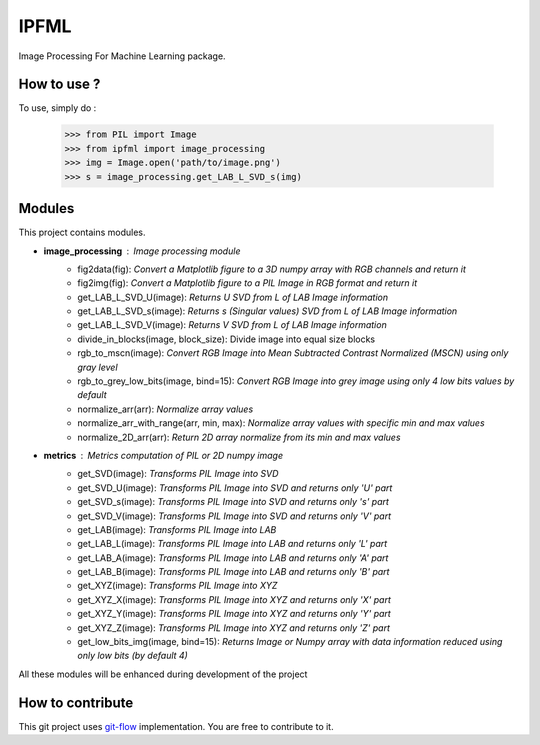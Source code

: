 IPFML
=====

Image Processing For Machine Learning package.

How to use ?
------------

To use, simply do :

    >>> from PIL import Image
    >>> from ipfml import image_processing
    >>> img = Image.open('path/to/image.png')
    >>> s = image_processing.get_LAB_L_SVD_s(img)


Modules
-------

This project contains modules.

- **image_processing** : *Image processing module*
    - fig2data(fig): *Convert a Matplotlib figure to a 3D numpy array with RGB channels and return it*
    - fig2img(fig): *Convert a Matplotlib figure to a PIL Image in RGB format and return it*
    - get_LAB_L_SVD_U(image): *Returns U SVD from L of LAB Image information*
    - get_LAB_L_SVD_s(image): *Returns s (Singular values) SVD from L of LAB Image information*
    - get_LAB_L_SVD_V(image): *Returns V SVD from L of LAB Image information*
    - divide_in_blocks(image, block_size): Divide image into equal size blocks
    - rgb_to_mscn(image): *Convert RGB Image into Mean Subtracted Contrast Normalized (MSCN) using only gray level*
    - rgb_to_grey_low_bits(image, bind=15): *Convert RGB Image into grey image using only 4 low bits values by default*
    - normalize_arr(arr): *Normalize array values*
    - normalize_arr_with_range(arr, min, max): *Normalize array values with specific min and max values*
    - normalize_2D_arr(arr): *Return 2D array normalize from its min and max values*
    
- **metrics** : *Metrics computation of PIL or 2D numpy image*
    - get_SVD(image): *Transforms PIL Image into SVD*
    - get_SVD_U(image): *Transforms PIL Image into SVD and returns only 'U' part*
    - get_SVD_s(image): *Transforms PIL Image into SVD and returns only 's' part*
    - get_SVD_V(image): *Transforms PIL Image into SVD and returns only 'V' part*
    - get_LAB(image): *Transforms PIL Image into LAB*
    - get_LAB_L(image): *Transforms PIL Image into LAB and returns only 'L' part*
    - get_LAB_A(image): *Transforms PIL Image into LAB and returns only 'A' part*
    - get_LAB_B(image): *Transforms PIL Image into LAB and returns only 'B' part*
    - get_XYZ(image): *Transforms PIL Image into XYZ*
    - get_XYZ_X(image): *Transforms PIL Image into XYZ and returns only 'X' part*
    - get_XYZ_Y(image): *Transforms PIL Image into XYZ and returns only 'Y' part*
    - get_XYZ_Z(image): *Transforms PIL Image into XYZ and returns only 'Z' part*
    - get_low_bits_img(image, bind=15): *Returns Image or Numpy array with data information reduced using only low bits (by default 4)*

All these modules will be enhanced during development of the project

How to contribute
-----------------

This git project uses git-flow_ implementation. You are free to contribute to it.

.. _git-flow : https://danielkummer.github.io/git-flow-cheatsheet/